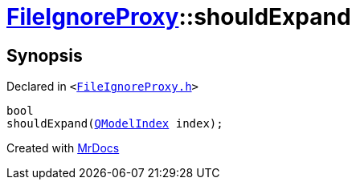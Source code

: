 [#FileIgnoreProxy-shouldExpand]
= xref:FileIgnoreProxy.adoc[FileIgnoreProxy]::shouldExpand
:relfileprefix: ../
:mrdocs:


== Synopsis

Declared in `&lt;https://github.com/PrismLauncher/PrismLauncher/blob/develop/launcher/FileIgnoreProxy.h#L60[FileIgnoreProxy&period;h]&gt;`

[source,cpp,subs="verbatim,replacements,macros,-callouts"]
----
bool
shouldExpand(xref:QModelIndex.adoc[QModelIndex] index);
----



[.small]#Created with https://www.mrdocs.com[MrDocs]#
